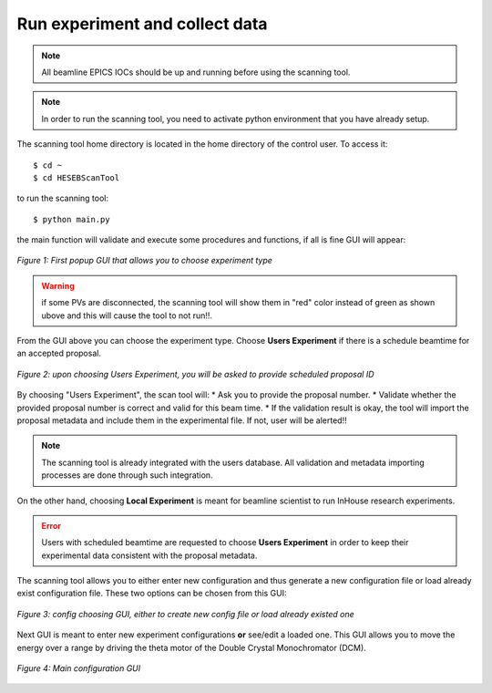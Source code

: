 Run experiment and collect data 
===============================
.. note:: All beamline EPICS IOCs should be up and running before using the scanning tool.

.. note:: In order to run the scanning tool, you need to activate python environment that you have already setup. 

The scanning tool home directory is located in the home directory of the control user. To access it: 
::

	$ cd ~ 
	$ cd HESEBScanTool
	

to run the scanning tool: 
::

	$ python main.py 

the main function will validate and execute some procedures and functions, if all is fine GUI will appear: 

.. figure:: /images/start.png
   :align: center
   :alt: first popup GUI

   *Figure 1: First popup GUI that allows you to choose experiment type*

.. warning:: if some PVs are disconnected, the scanning tool will show them in "red" color instead of green as shown ubove and this will cause the tool to not run!!.

From the GUI above you can choose the experiment type. Choose **Users Experiment** if there is a schedule beamtime for an accepted proposal. 

.. figure:: /images/propID.png
   :align: center
   :alt: proposal ID 
   :scale: 70%

   *Figure 2: upon choosing Users Experiment, you will be asked to provide scheduled proposal ID*

By choosing "Users Experiment", the scan tool will: 
* Ask you to provide the proposal number. 
* Validate whether the provided proposal number is correct and valid for this beam time. 
* If the validation result is okay, the tool will import the proposal metadata and include them in the experimental file. If not, user will be alerted!!

.. note:: The scanning tool is already integrated with the users database. All validation and metadata importing processes are done through such integration. 

On the other hand, choosing **Local Experiment** is meant for beamline scientist to run InHouse research experiments. 

.. error:: Users with scheduled beamtime are requested to choose **Users Experiment** in order to keep their experimental data consistent with the proposal metadata.

The scanning tool allows you to either enter new configuration and thus generate a new configuration file or load already exist configuration file. These two options can be chosen from this GUI:

.. figure:: /images/create_load_config.png
   :align: center
   :alt: Load create config file 
   :scale: 70%

   *Figure 3: config choosing GUI, either to create new config file or load already existed one*

Next GUI is meant to enter new experiment configurations **or** see/edit a loaded one. This GUI allows you to move the energy over a range by driving the theta motor of the Double Crystal Monochromator (DCM). 

.. figure:: /images/configMain.png
   :align: center
   :alt: configuration GUI
   :scale: 70%

   *Figure 4: Main configuration GUI*







